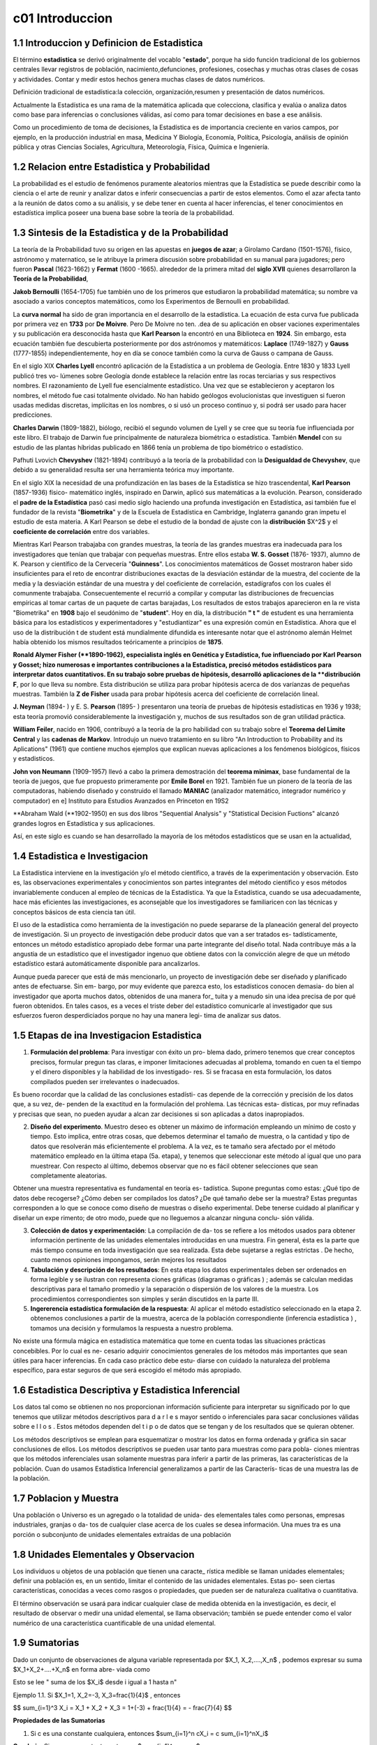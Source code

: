 c01 Introduccion
================

1.1 Introduccion y Definicion de Estadistica
--------------------------------------------

El término **estadistica** se derivó originalmente del vocablo "**estado**", porque ha sido función tradicional de los gobiernos centrales llevar registros de población, nacimiento,defunciones, profesiones, cosechas y muchas otras clases de cosas y actividades. Contar y medir estos hechos genera muchas clases de datos numéricos.

Definición tradicional de estadística:la colección, organización,resumen y presentación de datos numéricos.

Actualmente la Estadística es una rama de la matemática aplicada que colecciona, clasifica y evalúa o analiza datos como base para inferencias o conclusiones válidas, así como para tomar decisiones en base a ese análisis.

Como un procedimiento de toma de decisiones, la Estadística es de importancia creciente en varios campos, por ejemplo, en la producción industrial en masa, Medicina Y Biología, Economía, Política, Psicología, análisis de opinión pública y otras Ciencias Sociales, Agricultura, Meteorología, Física, Química e Ingeniería.

1.2 Relacion entre Estadistica y Probabilidad
---------------------------------------------

La probabilidad es el estudio de fenómenos puramente aleatorios mientras que la Estadística se puede describir como la ciencia o el arte de reunir y analizar datos e inferir consecuencias a partir de estos elementos. Como el azar afecta tanto a la reunión de datos como a su análisis, y se debe tener en cuenta al hacer inferencias, el tener conocimientos en estadística implica poseer una buena base sobre la teoría de la probabilidad.

1.3 Sintesis de la Estadistica y de la Probabilidad
---------------------------------------------------

La teoría de la Probabilidad tuvo su origen en las apuestas en **juegos de azar**; a Girolamo Cardano (1501-1576), físico, astrónomo y maternatico, se le atribuye la primera discusión sobre probabilidad en su manual para jugadores; pero fueron **Pascal** (1623-1662) y **Fermat** (1600 -1665). alrededor de la primera mitad del **siglo XVII** quienes desarrollaron la **Teoría de la Probabilidad**,

**Jakob Bernoulli** (1654-1705) fue también uno de los primeros que estudiaron la probabilidad matemática; su nombre va asociado a varios conceptos matemáticos, como los Experimentos de Bernoulli en probabilidad.

La **curva normal** ha sido de gran importancia en el desarrollo de la estadística. La ecuación de esta curva fue publicada por primera vez en **1733** por **De Moivre**. Pero De Moivre no ten. .dea de su aplicación en obser vaciones experimentales y su publicación era desconocida hasta que **Karl Pearson** la encontró en una Biblioteca en **1924**. Sin embargo, esta ecuación también fue descubierta posteriormente por dos astrónomos y matemáticos: **Laplace** (1749-1827) y **Gauss** (1777-1855) independientemente, hoy en día se conoce también como la curva de Gauss o campana de Gauss.

En el siglo XIX **Charles Lyell** encontró aplicación de la Estadística a un problema de Geología. Entre 1830 y 1833 Lyell publicó tres vo- lúmenes sobre Geología donde establece la relación entre las rocas terciarias y sus respectivos nombres. El razonamiento de Lyell fue esencialmente estadístico. Una vez que se establecieron y aceptaron los nombres, el método fue casi totalmente olvidado. No han habido geólogos evolucionistas que investiguen si fueron usadas medidas discretas, implícitas en los nombres, o si usó un proceso continuo y, si podrá ser usado para hacer predicciones.

**Charles Darwin** (1809-1882), biólogo, recibió el segundo volumen de Lyell y se cree que su teoría fue influenciada por este libro. El trabajo de Darwin fue principalmente de naturaleza biométrica o estadística. También **Mendel** con su estudio de las plantas híbridas publicado en 1866 tenía un problema de tipo biométrico o estadístico.

Pafhuti Lvovich **Chevyshev** (1821-1894) contribuyó a la teoría de la probabilidad con la **Desigualdad de Chevyshev**, que debido a su generalidad resulta ser una herramienta teórica muy importante.

En el siglo XIX la necesidad de una profundización en las bases de la Estadística se hizo trascendental, **Karl Pearson** (1857-1936) físico- matemático inglés, inspirado en Darwin, aplicó sus matemáticas a la evolución. Pearson, considerado el **padre de la Estadística** pasó casi medio siglo haciendo una profunda investigación en Estadística, asi también fue el fundador de la revista "**Biometrika**" y de la Escuela de Estadística en Cambridge, Inglaterra ganando gran ímpetu el estudio de esta materia. A Karl Pearson se debe el estudio de la bondad de ajuste con la **distribución** $X^2$ y el **coeficiente de correlación** entre dos variables.

Mientras Karl Pearson trabajaba con grandes muestras, la teoría de las grandes muestras era inadecuada para los investigadores que tenían que trabajar con pequeñas muestras. Entre ellos estaba **W. S. Gosset** (1876- 1937), alumno de K. Pearson y científico de la Cervecería "**Guinness**". Los conocimientos matemáticos de Gosset mostraron haber sido insuficientes para el reto de encontrar distribuciones exactas de la desviación estándar de la muestra, del cociente de la media y la desviación estándar de una muestra y del coeficiente de correlación, estadígrafos con los cuales él comunmente trabajaba. Consecuentemente el recurrió a compilar y computar las distribuciones de frecuencias empíricas al tomar cartas de un paquete de cartas barajadas, Los resultados de estos trabajos aparecieron en la re vista "Biometrika" en **1908** bajo el seudónimo de "**student**". Hoy en día, la distribución **" t "** de estudent es una herramienta básica para los estadísticos y experimentadores y "estudiantizar" es una expresión común en Estadística. Ahora que el uso de la distribución t de student está mundialmente difundida es interesante notar que el astrónomo alemán Helmet había obtenido los mismos resultados teóricamente a principios de **1875**.

**Ronald Alymer Fisher (**1890-1962), especialista inglés en Genética y Estadística, fue influenciado por Karl Pearson y Gosset; hizo numerosas e importantes contribuciones a la Estadística, precisó métodos estádisticos para interpretar datos cuantitativos. En su trabajo sobre pruebas de hipótesis, desarrolló aplicaciones de la **distribución F**, por lo que lleva su nombre. Esta distribución se utiliza para probar hipótesis acerca de dos varíanzas de pequeñas muestras. También la **Z de Fisher** usada para probar hipótesis acerca del coeficiente de correlación lineal.

**J. Neyman** (1894- ) y E. S. **Pearson** (1895- ) presentaron una teoría de pruebas de hipótesis estadísticas en 1936 y 1938; esta teoría promovió considerablemente la investigación y, muchos de sus resultados son de gran utilidad práctica.

**William Feiler**, nacido en 1906, contribuyó a la teoría de la pro habilidad con su trabajo sobre el **Teorema del Limite Central** y las **cadenas de Markov**. Introdujo un nuevo tratamiento en su libro "An Introduction to Probability and its Aplications" (1961) que contiene muchos ejemplos que explican nuevas aplicaciones a los fenómenos biológicos, físicos y estadisticos.

**John von Neumann** (1909-1957) llevó a cabo la primera demostración del **teorema minimax**, base fundamental de la teoría de juegos, que fue propuesto primeramente por **Emile Borel** en 1921. También fue un pionero de la teoría de las computadoras, habiendo diseñado y construido el llamado **MANIAC** (analizador matemático, integrador numérico y computador) en e\] Instituto para Estudios Avanzados en Princeton en 19S2

**Abraham Wald (**1902-1950) en sus dos libros "Sequential Analysis" y "Statistical Decision Fuctions" alcanzó grandes logros en Estadística y sus aplicaciones.

Así, en este siglo es cuando se han desarrollado la mayoría de los métodos estadísticos que se usan en la actualidad,

1.4 Estadistica e Investigacion
-------------------------------

La Estadística interviene en la investigación y/o el método científico, a través de la experimentación y observación. Esto es, las observaciones experimentales y conocimientos son partes integrantes del método científico y esos métodos invariablemente conducen al empleo de técnicas de la Estadística. Ya que la Estadística, cuando se usa adecuadamente, hace más eficientes las investigaciones, es aconsejable que los investigadores se familiaricen con las técnicas y conceptos básicos de esta ciencia tan útil.

El uso de la estadística como herramienta de la investigación no puede separarse de la planeación general del proyecto de investigación. Si un proyecto de investigación debe producir datos que van a ser tratados es- tadísticamente, entonces un método estadístico apropiado debe formar una parte integrante del diseño total. Nada contribuye más a la angustia de un estadístico que el investigador ingenuo que obtiene datos con la convicción alegre de que un método estadístico estará automáticamente disponible para ancalizarlos.

Aunque pueda parecer que está de más mencionarlo, un proyecto de investigación debe ser diseñado y planificado antes de efectuarse. Sin em- bargo, por muy evidente que parezca esto, los estadísticos conocen demasia- do bien al investigador que aporta muchos datos, obtenidos de una manera for\_ tuita y a menudo sin una idea precisa de por qué fueron obtenidos. En tales casos, es a veces el triste deber del estadístico comunicarle al investigador que sus esfuerzos fueron desperdiciados porque no hay una manera legi- tima de analizar sus datos.

1.5 Etapas de ina Investigacion Estadistica
-------------------------------------------

1. **Formulación del problema**: Para investigar con éxito un pro- blema dado, primero tenemos que crear conceptos precisos, formular pregun tas claras, e imponer limitaciones adecuadas al problema, tomando en cuen ta el tiempo y el dinero disponibles y la habilidad de los investigado- res. Si se fracasa en esta formulación, los datos compilados pueden ser irrelevantes o inadecuados.

Es bueno rocordar que la calidad de las conclusiones estadísti- cas depende de la corrección y precisión de los datos que, a su vez, de- penden de la exactitud en la formulación del prohlema. Las técnicas esta- dísticas, por muy refinadas y precisas que sean, no pueden ayudar a alcan zar decisiones si son aplicadas a datos inapropiados.

2. **Diseño del experimento**. Muestro deseo es obtener un máximo de información empleando un mínimo de costo y tiempo. Esto implica, entre otras cosas, que debemos determinar el tamaño de muestra, o la cantidad y tipo de datos que resolverán más eficientemente el problema. A la vez, es te tamaño sera afectado por el método matemático empleado en la última etapa (5a. etapa), y tenemos que seleccionar este método al igual que uno para muestrear. Con respecto al último, debemos observar que no es fácil obtener selecciones que sean completamente aleatorias.

Obtener una muestra representativa es fundamental en teoría es- tadística. Supone preguntas como estas: ¿Qué tipo de datos debe recogerse? ¿Cómo deben ser compilados los datos? ¿De qué tamaño debe ser la muestra? Estas preguntas corresponden a lo que se conoce como diseño de muestras o diseño experimental. Debe tenerse cuidado al planificar y diseñar un expe rimento; de otro modo, puede que no lleguemos a alcanzar ninguna conclu- sión válida.

3. **Colección de datos y experimentación**: La compilación de da- tos se refiere a los métodos usados para obtener información pertinente de las unidades elementales introducidas en una muestra. Fin general, ésta es la parte que más tiempo consume en toda investigación que sea realizada. Esta debe sujetarse a reglas estrictas . De hecho, cuanto menos opiniones impongamos, serán mejores los resultados

4. **Tabulación y descripción de los resultados**: En esta etapa los datos experimentales deben ser ordenados en forma legible y se ilustran con representa ciones gráficas (diagramas o gráficas ) ; además se calculan medidas descriptivas para el tamaño promedio y la separación o dispersión de los valores de la muestra. Los procedimientos correspondientes son simples y serán discutidos en la parte III.

5. **Ingererencia estadística formulación de la respuesta**: Al aplicar el método estadístico seleccionado en la etapa 2. obtenemos conclusiones a partir de la muestra, acerca de la población correspondiente (inferencia estadística ) , tomamos una decisión y formulamos la respuesta a nuestro problema.

No existe una fórmula mágica en estadística matemática que tome en cuenta todas las situaciones prácticas concebibles. Por lo cual es ne- cesario adquirir conocimientos generales de los métodos más importantes que sean útiles para hacer inferencias. En cada caso práctico debe estu- diarse con cuidado la naturaleza del problema específico, para estar seguros de que será escogido el método más apropiado.

1.6 Estadistica Descriptiva y Estadistica Inferencial
-----------------------------------------------------

Los datos tal como se obtienen no nos proporcionan información suficiente para interpretar su significado por lo que tenemos que utilizar métodos descriptivos para d a r l e s mayor sentido o inferenciales para sacar conclusiones válidas sobre e l l o s . Estos métodos dependen del t i p o de datos que se tengan y de los resultados que se quieran obtener.

Los métodos descriptivos se emplean para esquematizar o mostrar los datos en forma ordenada y gráfica sin sacar conclusiones de ellos. Los métodos descriptivos se pueden usar tanto para muestras como para pobla- ciones mientras que los métodos inferenciales usan solamente muestras para inferir a partir de las primeras, las características de la población. Cuan do usamos Estadística Inferencial generalizamos a partir de las Caracterís- ticas de una muestra las de la población.

1.7 Poblacion y Muestra
-----------------------

Una población o Universo es un agregado o la totalidad de unida- des elementales tales como personas, empresas industriales, granjas o da- tos de cualquier clase acerca de los cuales se desea información. Una mues tra es una porción o subconjunto de unidades elementales extraídas de una población

1.8 Unidades Elementales y Observacion
--------------------------------------

Los individuos u objetos de una población que tienen una caracte\_ rística medible se llaman unidades elementales; definir una población es, en un sentido, limitar el contenido de las unidades elementales. Estas po- seen ciertas características, conocidas a veces como rasgos o propiedades, que pueden ser de naturaleza cualitativa o cuantitativa.

El término observación se usará para indicar cualquier clase de medida obtenida en la investigación, es decir, el resultado de observar o medir una unidad elemental, se llama observación; también se puede entender como el valor numérico de una característica cuantificable de una unidad elemental.

1.9 Sumatorias
--------------

Dado un conjunto de observaciones de alguna variable representada por $X_1, X_2,....,X_n$ , podemos expresar su suma $X_1+X_2+....+X_n$ en forma abre- viada como

.. raw:: latex
   
   \sum_{i=1}^n X_i


Esto se lee " suma de los $X_i$ desde i igual a 1 hasta n"

Ejemplo 1.1. Si $X_1=1, X_2=-3, X_3=\frac{1}{4}$ , entonces

$$
\sum_{i=1}^3 X_i = X_1 + X_2 + X_3 = 1+(-3) + \frac{1}{4} = - \frac{7}{4}
$$

**Propiedades de las Sumatorias**

1.  Si c es una constante cualquiera, entonces $\sum_{i=1}^n cX_i = c \sum_{i=1}^nX_i$

**Corolario**: Si c es una constante, entonces $\sum_{i=1}^n c = nc$

2.  \$\\sum\_{i=1}\^n (X_i + Y_i + Z_i) = \\sum\_{i=1}\^n X_i  + \\sum\_{i=1}\^n Y_i  + \\sum\_{i=1}\^n Z_i \$

Colorario: $\sum_{i=1}^n (X_i + C) = \sum_{i=1}^n X_i + nC$

Sumatorias Dobles:

Frecuentemente en estadística se desea cono- cer la interacción entre dos variables; asi por ejemplo, consideramos las 20 determinaciones de presión sanguínea sistólica tomadas a un individuo que participa en un programa ideado para estudiar fuentes e intensidades de variación de lecturas de la presión de la sangre. La presión de la san gre fue medida por 4 médicos en cada una de 5 visitas. Los datos se resu- men en la siguiente tabla.
